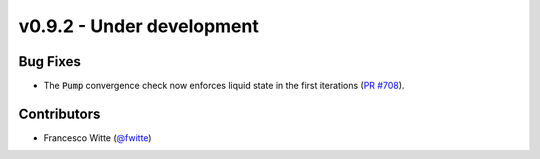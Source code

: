 v0.9.2 - Under development
++++++++++++++++++++++++++

Bug Fixes
#########
- The :code:`Pump` convergence check now enforces liquid state in the first
  iterations (`PR #708 <https://github.com/oemof/tespy/pull/708>`__).

Contributors
############
- Francesco Witte (`@fwitte <https://github.com/fwitte>`__)
